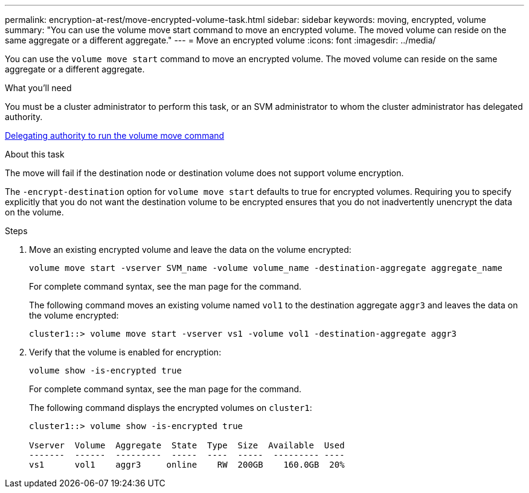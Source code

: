 ---
permalink: encryption-at-rest/move-encrypted-volume-task.html
sidebar: sidebar
keywords: moving, encrypted, volume
summary: "You can use the volume move start command to move an encrypted volume. The moved volume can reside on the same aggregate or a different aggregate."
---
= Move an encrypted volume
:icons: font
:imagesdir: ../media/

[.lead]
You can use the `volume move start` command to move an encrypted volume. The moved volume can reside on the same aggregate or a different aggregate.

.What you'll need

You must be a cluster administrator to perform this task, or an SVM administrator to whom the cluster administrator has delegated authority.

xref:delegate-volume-encryption-svm-administrator-task.adoc[Delegating authority to run the volume move command]

.About this task

The move will fail if the destination node or destination volume does not support volume encryption.

The `-encrypt-destination` option for `volume move start` defaults to true for encrypted volumes. Requiring you to specify explicitly that you do not want the destination volume to be encrypted ensures that you do not inadvertently unencrypt the data on the volume.

.Steps

. Move an existing encrypted volume and leave the data on the volume encrypted:
+
`volume move start -vserver SVM_name -volume volume_name -destination-aggregate aggregate_name`
+
For complete command syntax, see the man page for the command.
+
The following command moves an existing volume named `vol1` to the destination aggregate `aggr3` and leaves the data on the volume encrypted:
+
----
cluster1::> volume move start -vserver vs1 -volume vol1 -destination-aggregate aggr3
----

. Verify that the volume is enabled for encryption:
+
`volume show -is-encrypted true`
+
For complete command syntax, see the man page for the command.
+
The following command displays the encrypted volumes on `cluster1`:
+
----
cluster1::> volume show -is-encrypted true

Vserver  Volume  Aggregate  State  Type  Size  Available  Used
-------  ------  ---------  -----  ----  -----  --------- ----
vs1      vol1    aggr3     online    RW  200GB    160.0GB  20%
----
